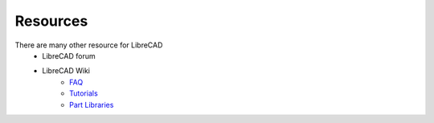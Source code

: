 .. _resources: 

Resources
=========

There are many other resource for LibreCAD
    - LibreCAD forum
    - LibreCAD Wiki
        - `FAQ <https://wiki.librecad.org/index.php/FAQ>`_
        - `Tutorials <https://wiki.librecad.org/index.php?title=Tutorials>`_
        - `Part Libraries <https://wiki.librecad.org/index.php/Part_Libraries>`_
